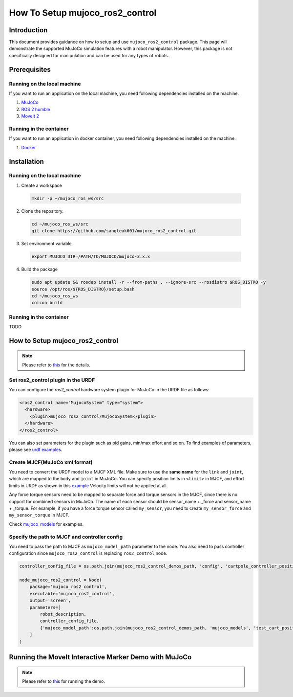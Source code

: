 How To Setup mujoco_ros2_control
================================

Introduction
------------

This document provides guidance on how to setup and use ``mujoco_ros2_control`` package.
This page will demonstrate the supported MuJoCo simulation features with a robot manipulator.
However, this package is not specifically designed for manipulation and can be used for any types of robots.


Prerequisites
--------------

Running on the local machine
^^^^^^^^^^^^^^^^^^^^^^^^^^^^

If you want to run an application on the local machine, you need following dependencies installed on the machine.

1. `MuJoCo <https://github.com/google-deepmind/mujoco>`_
2. `ROS 2 humble <https://docs.ros.org/en/humble/Installation.html>`_
3. `MoveIt 2 <https://github.com/moveit/moveit2>`_

Running in the container
^^^^^^^^^^^^^^^^^^^^^^^^
If you want to run an application in docker container, you need following dependencies installed on the machine.

1. `Docker <https://docs.docker.com/engine/install/>`_


Installation
------------

Running on the local machine
^^^^^^^^^^^^^^^^^^^^^^^^^^^^

1. Create a workspace
  .. code-block:: bash

    mkdir -p ~/mujoco_ros_ws/src

2. Clone the repository.
  .. code-block:: bash

    cd ~/mujoco_ros_ws/src
    git clone https://github.com/sangteak601/mujoco_ros2_control.git

3. Set environment variable
  .. code-block:: bash

    export MUJOCO_DIR=/PATH/TO/MUJOCO/mujoco-3.x.x

4. Build the package
  .. code-block:: bash

    sudo apt update && rosdep install -r --from-paths . --ignore-src --rosdistro $ROS_DISTRO -y
    source /opt/ros/${ROS_DISTRO}/setup.bash
    cd ~/mujoco_ros_ws
    colcon build

Running in the container
^^^^^^^^^^^^^^^^^^^^^^^^

TODO

How to Setup mujoco_ros2_control
--------------------------------

.. note:: Please refer to `this <https://github.com/sangteak601/mujoco_ros2_control/blob/moveit_doc/doc/index.rst#usage>`_ for the details.

Set ros2_control plugin in the URDF
^^^^^^^^^^^^^^^^^^^^^^^^^^^^^^^^^^^

You can configure the `ros2_control` hardware system plugin for MuJoCo in the URDF file as follows:

.. code-block:: XML

  <ros2_control name="MujocoSystem" type="system">
    <hardware>
      <plugin>mujoco_ros2_control/MujocoSystem</plugin>
    </hardware>
  </ros2_control>

You can also set parameters for the plugin such as pid gains, min/max effort and so on.
To find examples of parameters, please see `urdf examples <https://github.com/sangteak601/mujoco_ros2_control/tree/moveit_doc/mujoco_ros2_control_demos/urdf>`_.

Create MJCF(MuJoCo xml format)
^^^^^^^^^^^^^^^^^^^^^^^^^^^^^^

You need to convert the URDF model to a MJCF XML file.
Make sure to use the **same name** for the ``link`` and ``joint``, which are mapped to the ``body`` and ``joint`` in MuJoCo.
You can specify position limits in ``<limit>`` in MJCF, and effort limits in URDF as shown in this
`example <https://github.com/sangteak601/mujoco_ros2_control/blob/moveit_doc/mujoco_ros2_control_demos/urdf/test_cart_effort.xacro.urdf>`_
Velocity limits will not be applied at all.

Any force torque sensors need to be mapped to separate force and torque sensors in the MJCF, since there is no support for combined sensors in MuJoCo.
The name of each sensor should be sensor_name + _force and sensor_name + _torque.
For example, if you have a force torque sensor called ``my_sensor``, you need to create ``my_sensor_force`` and ``my_sensor_torque`` in MJCF.

Check `mujoco_models <https://github.com/sangteak601/mujoco_ros2_control/tree/moveit_doc/mujoco_ros2_control_demos/mujoco_models>`_ for examples.

Specify the path to MJCF and controller config
^^^^^^^^^^^^^^^^^^^^^^^^^^^^^^^^^^^^^^^^^^^^^^

You need to pass the path to MJCF as ``mujoco_model_path`` parameter to the node.
You also need to pass controller configuration since ``mujoco_ros2_control`` is replacing ``ros2_control`` node.

.. code-block:: Python

  controller_config_file = os.path.join(mujoco_ros2_control_demos_path, 'config', 'cartpole_controller_position.yaml')

  node_mujoco_ros2_control = Node(
      package='mujoco_ros2_control',
      executable='mujoco_ros2_control',
      output='screen',
      parameters=[
          robot_description,
          controller_config_file,
          {'mujoco_model_path':os.path.join(mujoco_ros2_control_demos_path, 'mujoco_models', 'test_cart_position.xml')}
      ]
  )


Running the MoveIt Interactive Marker Demo with MuJoCo
------------------------------------------------------

.. note:: Please refer to `this <https://github.com/sangteak601/mujoco_ros2_control_examples/tree/main/mujoco_panda>`_ for running the demo.
